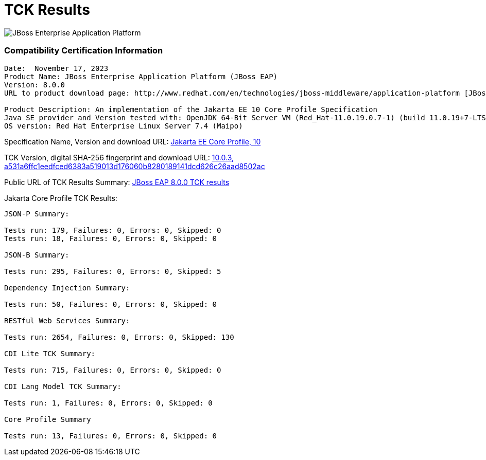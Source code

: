 = TCK Results
:ext-relative: {outfilesuffix}
:imagesdir: ../images/

image:Logo-Red_Hat-JBoss_Enterprise_Application_Platform-B-Standard-RGB.png[JBoss Enterprise Application Platform, align="center"]


=== Compatibility Certification Information
----
Date:  November 17, 2023
Product Name: JBoss Enterprise Application Platform (JBoss EAP)
Version: 8.0.0
URL to product download page: http://www.redhat.com/en/technologies/jboss-middleware/application-platform [JBoss Enterprise Application Platform]

Product Description: An implementation of the Jakarta EE 10 Core Profile Specification
Java SE provider and Version tested with: OpenJDK 64-Bit Server VM (Red_Hat-11.0.19.0.7-1) (build 11.0.19+7-LTS, mixed mode)
OS version: Red Hat Enterprise Linux Server 7.4 (Maipo)
----
Specification Name, Version and download URL:
https://jakarta.ee/specifications/coreprofile/10/[Jakarta EE Core Profile, 10]

TCK Version, digital SHA-256 fingerprint and download URL:
https://download.eclipse.org/jakartaee/coreprofile/10.0/jakarta-core-profile-tck-10.0.3.zip[10.0.3, a531a6ffc1eedfced6383a519013d176060b8280189141dcd626c26aad8502ac ]

Public URL of TCK Results Summary:
https://https://github.com/RedHatOfficial/jbosseap-certifications/blob/EE10/EAP-8.0.0/jakarta-core-jdk11.adoc#tck-results[JBoss EAP 8.0.0 TCK results]

Jakarta Core Profile TCK Results:
---- 

JSON-P Summary:

Tests run: 179, Failures: 0, Errors: 0, Skipped: 0
Tests run: 18, Failures: 0, Errors: 0, Skipped: 0

JSON-B Summary:

Tests run: 295, Failures: 0, Errors: 0, Skipped: 5

Dependency Injection Summary:

Tests run: 50, Failures: 0, Errors: 0, Skipped: 0

RESTful Web Services Summary:

Tests run: 2654, Failures: 0, Errors: 0, Skipped: 130

CDI Lite TCK Summary:

Tests run: 715, Failures: 0, Errors: 0, Skipped: 0

CDI Lang Model TCK Summary:

Tests run: 1, Failures: 0, Errors: 0, Skipped: 0

Core Profile Summary

Tests run: 13, Failures: 0, Errors: 0, Skipped: 0

